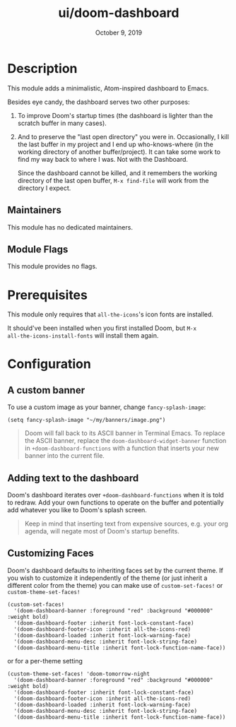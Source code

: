 #+TITLE:   ui/doom-dashboard
#+DATE:    October 9, 2019
#+SINCE:   v1.3
#+STARTUP: inlineimages nofold

* Table of Contents :TOC_3:noexport:
- [[#description][Description]]
  - [[#maintainers][Maintainers]]
  - [[#module-flags][Module Flags]]
- [[#prerequisites][Prerequisites]]
- [[#configuration][Configuration]]
  - [[#a-custom-banner][A custom banner]]
  - [[#adding-text-to-the-dashboard][Adding text to the dashboard]]
  - [[#customizing-faces][Customizing Faces]]

* Description
This module adds a minimalistic, Atom-inspired dashboard to Emacs.

Besides eye candy, the dashboard serves two other purposes:

1. To improve Doom's startup times (the dashboard is lighter than the scratch
   buffer in many cases).

2. And to preserve the "last open directory" you were in. Occasionally, I kill
   the last buffer in my project and I end up who-knows-where (in the working
   directory of another buffer/project). It can take some work to find my way
   back to where I was. Not with the Dashboard.

   Since the dashboard cannot be killed, and it remembers the working directory
   of the last open buffer, ~M-x find-file~ will work from the directory I
   expect.

** Maintainers
# If this module has no maintainers, then...
This module has no dedicated maintainers.

** Module Flags
This module provides no flags.

* Prerequisites
This module only requires that ~all-the-icons~'s icon fonts are installed.

It should've been installed when you first installed Doom, but ~M-x
all-the-icons-install-fonts~ will install them again.

* Configuration
** A custom banner
To use a custom image as your banner, change ~fancy-splash-image~:

#+BEGIN_SRC elisp
(setq fancy-splash-image "~/my/banners/image.png")
#+END_SRC

#+begin_quote
Doom will fall back to its ASCII banner in Terminal Emacs. To replace the ASCII
banner, replace the ~doom-dashboard-widget-banner~ function in
~+doom-dashboard-functions~ with a function that inserts your new banner into
the current file.
#+end_quote

** Adding text to the dashboard
Doom's dashboard iterates over ~+doom-dashboard-functions~ when it is told to
redraw. Add your own functions to operate on the buffer and potentially add
whatever you like to Doom's splash screen.

#+begin_quote
Keep in mind that inserting text from expensive sources, e.g. your org agenda,
will negate most of Doom's startup benefits.
#+end_quote

** Customizing Faces
Doom's dashboard defaults to inheriting faces set by the current theme. If you wish
to customize it independently of the theme (or just inherit a different color
from the theme) you can make use of ~custom-set-faces!~ or  ~custom-theme-set-faces!~
#+BEGIN_SRC elisp
(custom-set-faces!
  '(doom-dashboard-banner :foreground "red" :background "#000000" :weight bold)
  '(doom-dashboard-footer :inherit font-lock-constant-face)
  '(doom-dashboard-footer-icon :inherit all-the-icons-red)
  '(doom-dashboard-loaded :inherit font-lock-warning-face)
  '(doom-dashboard-menu-desc :inherit font-lock-string-face)
  '(doom-dashboard-menu-title :inherit font-lock-function-name-face))
#+END_SRC
or for a per-theme setting
#+BEGIN_SRC elisp
(custom-theme-set-faces! 'doom-tomorrow-night
  '(doom-dashboard-banner :foreground "red" :background "#000000" :weight bold)
  '(doom-dashboard-footer :inherit font-lock-constant-face)
  '(doom-dashboard-footer-icon :inherit all-the-icons-red)
  '(doom-dashboard-loaded :inherit font-lock-warning-face)
  '(doom-dashboard-menu-desc :inherit font-lock-string-face)
  '(doom-dashboard-menu-title :inherit font-lock-function-name-face))
#+END_SRC
